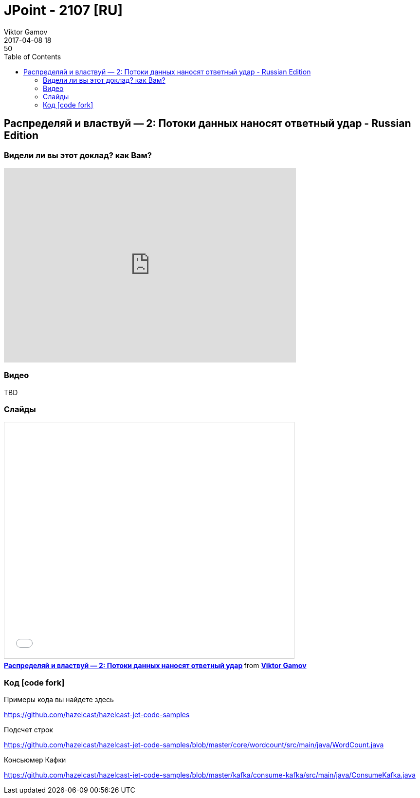 = JPoint - 2107 [RU]
Viktor Gamov
2017-04-08 18:50
:imagesdir: ../images
:icons:
:keywords:
:toc:
ifndef::awestruct[]
:awestruct-layout: post
:awestruct-tags: []
:idprefix:
:idseparator: -
endif::awestruct[]

== Распределяй и властвуй — 2: Потоки данных наносят ответный удар - Russian Edition

=== Видели ли вы этот доклад? как Вам?

++++
<iframe src="https://docs.google.com/forms/d/e/1FAIpQLSdud9s_UOYM4lMkSWSG3QeDuwnI2wjk_5JhuB04JVq5pzBh9A/viewform?embedded=true" width="600" height="400" frameborder="0" marginheight="0" marginwidth="0">Гружу...</iframe>
++++

=== Видео

TBD

=== Слайды

.Speakerdeck
++++
<script async class="speakerdeck-embed" data-id="de15b67f6c7c4307aca07082138dcfb8" data-ratio="1.77777777777778" src="//speakerdeck.com/assets/embed.js"></script>
++++

.Slideshare
++++
<iframe src="//www.slideshare.net/slideshow/embed_code/key/mRTibHpOfpibuM" width="595" height="485" frameborder="0" marginwidth="0" marginheight="0" scrolling="no" style="border:1px solid #CCC; border-width:1px; margin-bottom:5px; max-width: 100%;" allowfullscreen> </iframe> <div style="margin-bottom:5px"> <strong> <a href="//www.slideshare.net/VikGamov/2-74767617" title="Распределяй и властвуй — 2: Потоки данных наносят ответный удар" target="_blank">Распределяй и властвуй — 2: Потоки данных наносят ответный удар</a> </strong> from <strong><a target="_blank" href="//www.slideshare.net/VikGamov">Viktor Gamov</a></strong> </div>
++++

=== Код icon:code-fork[]

++++
<script src="https://gist.github.com/gAmUssA/691009924e70b3ed7bd60e9ae998e898.js"></script>
++++

.Примеры кода вы найдете здесь
https://github.com/hazelcast/hazelcast-jet-code-samples

.Подсчет строк
https://github.com/hazelcast/hazelcast-jet-code-samples/blob/master/core/wordcount/src/main/java/WordCount.java

.Консьюмер Кафки
https://github.com/hazelcast/hazelcast-jet-code-samples/blob/master/kafka/consume-kafka/src/main/java/ConsumeKafka.java
